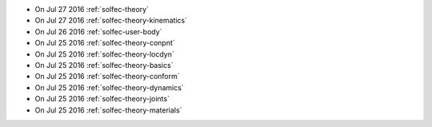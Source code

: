 
* On Jul 27 2016 :ref:`solfec-theory`

* On Jul 27 2016 :ref:`solfec-theory-kinematics`

* On Jul 26 2016 :ref:`solfec-user-body`

* On Jul 25 2016 :ref:`solfec-theory-conpnt`

* On Jul 25 2016 :ref:`solfec-theory-locdyn`

* On Jul 25 2016 :ref:`solfec-theory-basics`

* On Jul 25 2016 :ref:`solfec-theory-conform`

* On Jul 25 2016 :ref:`solfec-theory-dynamics`

* On Jul 25 2016 :ref:`solfec-theory-joints`

* On Jul 25 2016 :ref:`solfec-theory-materials`
